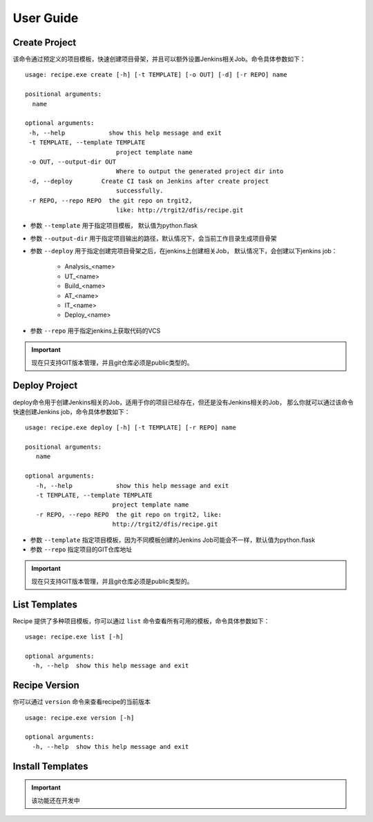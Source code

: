 User Guide
================

Create Project
--------------------------------

该命令通过预定义的项目模板，快速创建项目骨架，并且可以额外设置Jenkins相关Job。命令具体参数如下：

::

  usage: recipe.exe create [-h] [-t TEMPLATE] [-o OUT] [-d] [-r REPO] name

  positional arguments:
    name

  optional arguments:
   -h, --help            show this help message and exit
   -t TEMPLATE, --template TEMPLATE
                           project template name
   -o OUT, --output-dir OUT
                           Where to output the generated project dir into
   -d, --deploy        Create CI task on Jenkins after create project
                           successfully.
   -r REPO, --repo REPO  the git repo on trgit2,
                           like: http://trgit2/dfis/recipe.git


- 参数 ``--template`` 用于指定项目模板， 默认值为python.flask
- 参数 ``--output-dir`` 用于指定项目输出的路径，默认情况下，会当前工作目录生成项目骨架
- 参数 ``--deploy`` 用于指定创建完项目骨架之后，在jenkins上创建相关Job， 默认情况下，会创建以下jenkins job：

	+ Analysis_<name>
	+ UT_<name>
	+ Build_<name>
	+ AT_<name>
	+ IT_<name>
	+ Deploy_<name>

- 参数 ``--repo`` 用于指定jenkins上获取代码的VCS

.. important::
    现在只支持GIT版本管理，并且git仓库必须是public类型的。

Deploy Project
----------------------------

deploy命令用于创建Jenkins相关的Job，适用于你的项目已经存在，但还是没有Jenkins相关的Job，
那么你就可以通过该命令快速创建Jenkins job，命令具体参数如下：

::

  usage: recipe.exe deploy [-h] [-t TEMPLATE] [-r REPO] name

  positional arguments:
     name

  optional arguments:
     -h, --help            show this help message and exit
     -t TEMPLATE, --template TEMPLATE
                          project template name
     -r REPO, --repo REPO  the git repo on trgit2, like:
                          http://trgit2/dfis/recipe.git

- 参数 ``--template`` 指定项目模板，因为不同模板创建的Jenkins Job可能会不一样，默认值为python.flask
- 参数 ``--repo`` 指定项目的GIT仓库地址

.. important::
    现在只支持GIT版本管理，并且git仓库必须是public类型的。

List Templates
------------------------------

Recipe 提供了多种项目模板，你可以通过 ``list`` 命令查看所有可用的模板，命令具体参数如下：

::

  usage: recipe.exe list [-h]

  optional arguments:
    -h, --help  show this help message and exit

Recipe Version
------------------------

你可以通过 ``version`` 命令来查看recipe的当前版本

::

  usage: recipe.exe version [-h]

  optional arguments:
    -h, --help  show this help message and exit

Install Templates
-------------------------

.. important::
    该功能还在开发中